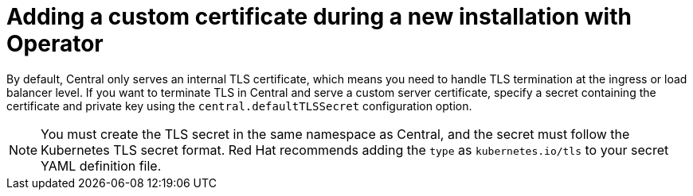 // Module included in the following assemblies:
//
// * configuration/add-custom-certificates.adoc
:_module-type: CONCEPT
[id="custom-cert-new-install-operator_{context}"]
= Adding a custom certificate during a new installation with Operator

By default, Central only serves an internal TLS certificate, which means you need to handle TLS termination at the ingress or load balancer level.
If you want to terminate TLS in Central and serve a custom server certificate, specify a secret containing the certificate and private key using the `central.defaultTLSSecret` configuration option.

[NOTE]
====
You must create the TLS secret in the same namespace as Central, and the secret must follow the Kubernetes TLS secret format.
Red Hat recommends adding the `type` as `kubernetes.io/tls` to your secret YAML definition file.
====
